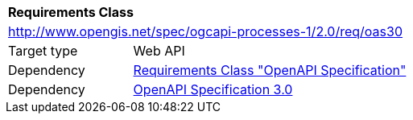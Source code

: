 [[rc_oas30]]
[cols="1,4",width="90%"]
|===
2+|*Requirements Class*
2+|http://www.opengis.net/spec/ogcapi-processes-1/2.0/req/oas30
|Target type |Web API
|Dependency |<<rc_oas,Requirements Class "OpenAPI Specification">>
|Dependency |<<OpenAPI30,OpenAPI Specification 3.0>>
|===
